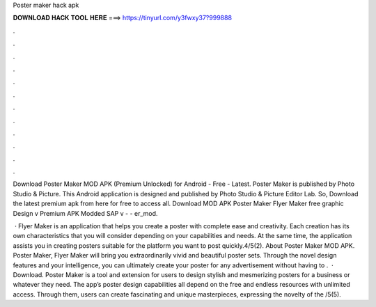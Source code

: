 Poster maker hack apk



𝐃𝐎𝐖𝐍𝐋𝐎𝐀𝐃 𝐇𝐀𝐂𝐊 𝐓𝐎𝐎𝐋 𝐇𝐄𝐑𝐄 ===> https://tinyurl.com/y3fwxy37?999888



.



.



.



.



.



.



.



.



.



.



.



.

Download Poster Maker MOD APK (Premium Unlocked) for Android - Free - Latest. Poster Maker is published by Photo Studio & Picture. This Android application is designed and published by Photo Studio & Picture Editor Lab. So, Download the latest premium apk from here for free to access all. Download MOD APK Poster Maker Flyer Maker free graphic Design v Premium APK Modded SAP v -  - er_mod.

 · Flyer Maker is an application that helps you create a poster with complete ease and creativity. Each creation has its own characteristics that you will consider depending on your capabilities and needs. At the same time, the application assists you in creating posters suitable for the platform you want to post quickly.4/5(2). About Poster Maker MOD APK. Poster Maker, Flyer Maker will bring you extraordinarily vivid and beautiful poster sets. Through the novel design features and your intelligence, you can ultimately create your poster for any advertisement without having to .  · Download. Poster Maker is a tool and extension for users to design stylish and mesmerizing posters for a business or whatever they need. The app’s poster design capabilities all depend on the free and endless resources with unlimited access. Through them, users can create fascinating and unique masterpieces, expressing the novelty of the /5(5).
